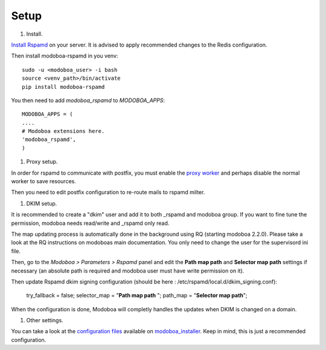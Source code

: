 #####
Setup
#####

#. Install.

`Install Rspamd
<https://rspamd.com/doc/quickstart.html#rspamd-installation>`_ on your server.
It is advised to apply recommended changes to the Redis configuration.

Then install modoboa-rspamd in you venv::

   sudo -u <modoboa_user> -i bash
   source <venv_path>/bin/activate
   pip install modoboa-rspamd

You then need to add `modoboa_rspamd` to `MODOBOA_APPS`::

   MODOBOA_APPS = (
   ....
   # Modoboa extensions here.
   'modoboa_rspamd',
   )


#. Proxy setup.

In order for rspamd to communicate with postfix, you must
enable the `proxy worker <https://rspamd.com/doc/workers/rspamd_proxy.html>`_
and perhaps disable the normal worker to save resources.

Then you need to edit postfix configuration to re-route mails to rspamd milter.

#. DKIM setup.

It is recommended to create a "dkim" user and add it to both _rspamd and modoboa group.
If you want to fine tune the permission, modoboa needs read/write and _rspamd only read.

The map updating process is automatically done in the background using RQ (starting modoboa 2.2.0).
Please take a look at the RQ instructions on modoboas main documentation. You only need to change
the user for the supervisord ini file.

Then, go to the *Modoboa > Parameters > Rspamd* panel and edit the
**Path map path** and **Selector map path** settings if necessary
(an absolute path is required and modoboa user must have write permission on it).


Then update Rspamd dkim signing configuration (should be here : /etc/rspamd/local.d/dkim_signing.conf):

   .. code :

   try_fallback = false;
   selector_map = "**Path map path** ";
   path_map = "**Selector map path**";


When the configuration is done, Modoboa will completly handles the
updates when DKIM is changed on a domain.


#. Other settings.

You can take a look at the `configuration files
<https://github.com/modoboa/modoboa-installer/tree/master/modoboa_installer/scripts/files>`_
available on `modoboa_installer <https://github.com/modoboa/modoboa-installer>`_.
Keep in mind, this is just a recommended configuration.

